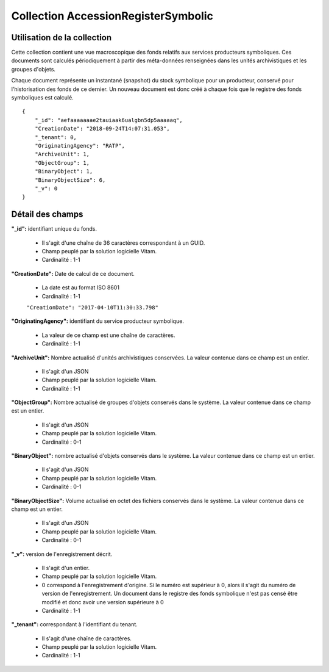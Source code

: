 Collection AccessionRegisterSymbolic
####################################

Utilisation de la collection
============================

Cette collection contient une vue macroscopique des fonds relatifs aux services producteurs symboliques. Ces documents sont calculés périodiquement à partir des méta-données renseignées dans les unités archivistiques et les groupes d'objets.

Chaque document représente un instantané (snapshot) du stock symbolique pour un producteur, conservé pour l'historisation des fonds de ce dernier. Un nouveau document est donc créé à chaque fois que le registre des fonds symboliques est calculé.

::

  {
      "_id": "aefaaaaaaae2tauiaak6ualgbn5dp5aaaaaq",
      "CreationDate": "2018-09-24T14:07:31.053",
      "_tenant": 0,
      "OriginatingAgency": "RATP",
      "ArchiveUnit": 1,
      "ObjectGroup": 1,
      "BinaryObject": 1,
      "BinaryObjectSize": 6,
      "_v": 0
  }



Détail des champs
=================

**"_id":** identifiant unique du fonds.

  * Il s'agit d'une chaîne de 36 caractères correspondant à un GUID.
  * Champ peuplé par la solution logicielle Vitam.
  * Cardinalité : 1-1

**"CreationDate":**  Date de calcul de ce document.

  * La date est au format ISO 8601
  * Cardinalité : 1-1
  ``"CreationDate": "2017-04-10T11:30:33.798"``

**"OriginatingAgency":** identifiant du service producteur symbolique.

  * La valeur de ce champ est une chaîne de caractères.
  * Cardinalité : 1-1

**"ArchiveUnit":** Nombre actualisé d'unités archivistiques conservées. La valeur contenue dans ce champ est un entier.

  * Il s'agit d'un JSON
  * Champ peuplé par la solution logicielle Vitam.
  * Cardinalité : 1-1

**"ObjectGroup":** Nombre actualisé de groupes d'objets conservés dans le système. La valeur contenue dans ce champ est un entier.

  * Il s'agit d'un JSON
  * Champ peuplé par la solution logicielle Vitam.
  * Cardinalité : 0-1

**"BinaryObject":** nombre actualisé d'objets conservés dans le système. La valeur contenue dans ce champ est un entier.

  * Il s'agit d'un JSON
  * Champ peuplé par la solution logicielle Vitam.
  * Cardinalité : 0-1

**"BinaryObjectSize":** Volume actualisé en octet des fichiers conservés dans le système. La valeur contenue dans ce champ est un entier.

  * Il s'agit d'un JSON
  * Champ peuplé par la solution logicielle Vitam.
  * Cardinalité : 0-1

**"_v":** version de l'enregistrement décrit.

  * Il s'agit d'un entier.
  * Champ peuplé par la solution logicielle Vitam.
  * 0 correspond à l'enregistrement d'origine. Si le numéro est supérieur à 0, alors il s'agit du numéro de version de l'enregistrement. Un document dans le registre des fonds symbolique n'est pas censé être modifié et donc avoir une version supérieure à 0
  * Cardinalité : 1-1

**"_tenant":** correspondant à l'identifiant du tenant.

  * Il s'agit d'une chaîne de caractères.
  * Champ peuplé par la solution logicielle Vitam.
  * Cardinalité : 1-1
